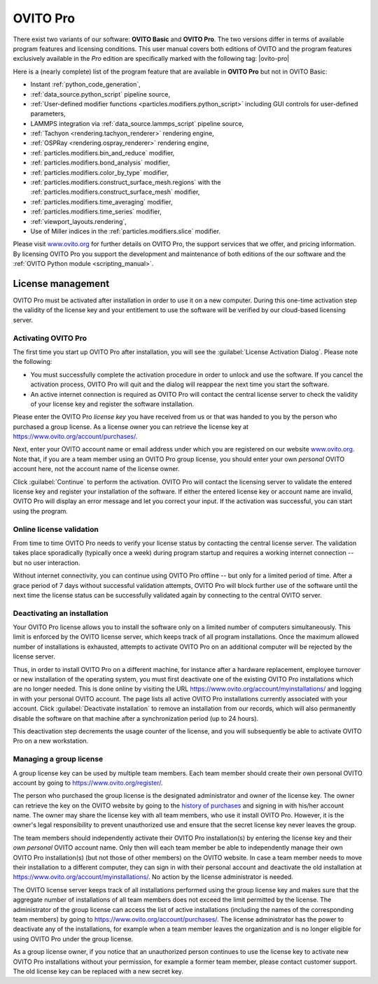 .. _credits.ovito_pro:

=========
OVITO Pro
=========

There exist two variants of our software: **OVITO Basic** and **OVITO Pro**. 
The two versions differ in terms of available program features and licensing conditions. 
This user manual covers both editions of OVITO and the program features exclusively available in the *Pro* edition are 
specifically marked with the following tag: |ovito-pro|

Here is a (nearly complete) list of the program feature that are available in **OVITO Pro** but not in OVITO Basic:

.. image:: /images/team/ovito_logo_128.*
   :width: 15%
   :align: right

- Instant :ref:`python_code_generation`,
- :ref:`data_source.python_script` pipeline source,
- :ref:`User-defined modifier functions <particles.modifiers.python_script>` including GUI controls for user-defined parameters,
- LAMMPS integration via :ref:`data_source.lammps_script` pipeline source,
- :ref:`Tachyon <rendering.tachyon_renderer>` rendering engine,
- :ref:`OSPRay <rendering.ospray_renderer>` rendering engine,
- :ref:`particles.modifiers.bin_and_reduce` modifier,
- :ref:`particles.modifiers.bond_analysis` modifier,
- :ref:`particles.modifiers.color_by_type` modifier,
- :ref:`particles.modifiers.construct_surface_mesh.regions` with the :ref:`particles.modifiers.construct_surface_mesh` modifier,
- :ref:`particles.modifiers.time_averaging` modifier,
- :ref:`particles.modifiers.time_series` modifier,
- :ref:`viewport_layouts.rendering`,
- Use of Miller indices in the :ref:`particles.modifiers.slice` modifier.

Please visit `www.ovito.org <https://www.ovito.org/about/ovito-pro/>`__ for further details on OVITO Pro, the support services that we offer, and pricing information.
By licensing OVITO Pro you support the development and maintenance of both editions of the our software and the :ref:`OVITO Python module <scripting_manual>`.

.. _credits.ovito_pro_activation:

License management
==================

OVITO Pro must be activated after installation in order to use it on a new computer. During this one-time activation step
the validity of the license key and your entitlement to use the software will be verified by our cloud-based licensing server.

Activating OVITO Pro
--------------------

.. image:: /images/licensing/license_activation_dialog_1.*
   :align: right
   :width: 50%

The first time you start up OVITO Pro after installation,
you will see the :guilabel:`License Activation Dialog`.
Please note the following:

* You must successfully complete the activation procedure in order to unlock and use the software. 
  If you cancel the activation process, OVITO Pro will quit and the dialog will reappear the next time 
  you start the software.

* An active internet connection is required as OVITO Pro will contact the central license server 
  to check the validity of your license key and register the software installation.

Please enter the OVITO Pro *license key* you have received from us or
that was handed to you by the person who purchased a group license. As a license owner
you can retrieve the license key at https://www.ovito.org/account/purchases/. 

Next, enter your OVITO account name or email address under which you are registered on our website `www.ovito.org <https://www.ovito.org>`__.
Note that, if you are a team member using an OVITO Pro group license, you should enter your own *personal* OVITO account 
here, not the account name of the license owner.

Click :guilabel:`Continue` to perform the activation. OVITO Pro will contact the licensing server to 
validate the entered license key and register your installation of the software. If either the entered license key or 
account name are invalid, OVITO Pro will display an error message and let you correct your input.
If the activation was successful, you can start using the program.

Online license validation
-------------------------

From time to time OVITO Pro needs to verify your license status by contacting the central license server. 
The validation takes place sporadically (typically once a week) during program startup and 
requires a working internet connection -- but no user interaction.

Without internet connectivity, you can continue using OVITO Pro offline -- but only for a limited period of time.
After a grace period of 7 days without successful validation attempts, OVITO Pro will block further use of the software 
until the next time the license status can be successfully validated again by connecting to the central OVITO server.

.. _credits.ovito_pro.deactivation:

Deactivating an installation
----------------------------

.. image:: /images/licensing/deactivate_installation_screenshot.*
   :align: right
   :width: 60%

Your OVITO Pro license allows you to install the software only on a limited number of computers simultaneously. 
This limit is enforced by the OVITO license server, which keeps track of all program installations.
Once the maximum allowed number of installations is exhausted, attempts to activate OVITO Pro on an additional computer will be rejected by the license server. 

Thus, in order to install OVITO Pro on a different machine, for instance after a hardware replacement, employee turnover or new installation 
of the operating system, you must first deactivate one of the existing OVITO Pro installations which are no longer needed.
This is done online by visiting the URL https://www.ovito.org/account/myinstallations/ and logging in with 
your personal OVITO account. The page lists all active OVITO Pro installations currently associated with your 
account. Click :guilabel:`Deactivate installation` to remove an installation from our records, 
which will also permanently disable the software on that machine after a synchronization period (up to 24 hours).

This deactivation step decrements the usage counter of the license, and you will subsequently be able to activate OVITO Pro 
on a new workstation. 

.. _credits.ovito_pro.group_license:

Managing a group license
------------------------

A group license key can be used by multiple team members. Each team member should create their own personal OVITO account 
by going to https://www.ovito.org/register/.

The person who purchased the group license is the designated administrator and owner of the license key.
The owner can retrieve the key on the OVITO website by going to the `history of purchases <https://www.ovito.org/account/purchases/>`__
and signing in with his/her account name. The owner may share the license key with
all team members, who use it install OVITO Pro. However, it is the owner's legal responsibility to prevent unauthorized use and ensure that the secret license key 
never leaves the group.

The team members should independently activate their OVITO Pro installation(s) by entering the license key
and their *own personal* OVITO account name. Only then will each team member be able to 
independently manage their own OVITO Pro installation(s) (but not those of other members) on the OVITO website. In case a team member needs 
to move their installation to a different computer, they can sign in with their personal account and deactivate the old installation 
at https://www.ovito.org/account/myinstallations/. No action by the license administrator is needed.

The OVITO license server keeps track of all installations performed using the group license key and makes sure that 
the aggregate number of installations of all team members does not exceed the limit permitted by the license.
The administrator of the group license can access the list of active installations (including the names of the corresponding team members)
by going to https://www.ovito.org/account/purchases/.
The license administrator has the power to deactivate any of the installations, for example when a team member leaves the 
organization and is no longer eligible for using OVITO Pro under the group license.

As a group license owner, if you notice that an unauthorized person continues to use the license key to activate
new OVITO Pro installations without your permission, for example a former team member, 
please contact customer support. The old license key can be replaced with a new secret key.

.. Debugging license validation problems
.. -------------------------------------

.. If any problems occur during online license activation or validation, you can 
.. have OVITO Pro print verbose logging messages to the console by setting the environment variable 
.. ``OVITO_LICENSING_VERBOSE=1`` before invoking OVITO Pro from a terminal.
.. In situations where you need to contact our customer support, this information can also help us to diagnose the problem.

.. During the activation process, the *Machine ID* and the *User ID*, displayed
.. at the bottom of the dialog, will be transmitted to our licensing server. They are one-way hash values generated by OVITO Pro
.. to uniquely identify your local computer and your operating system account. To prevent unauthorized use
.. of the software, your activated installation will be tied to these identifiers.

.. If the activation was successful, you can close the dialog and start using OVITO Pro. A software entitlement record, 
.. issued by our licensing server and digitally signed, is now stored in your computer's home directory 
.. unlocking the software.
